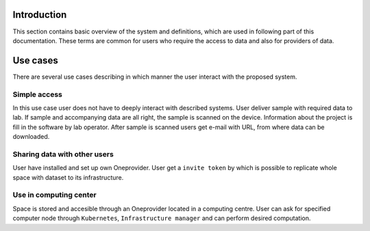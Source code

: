 Introduction
============

This section contains basic overview of the system and definitions, which are used in following part of this documentation. These terms are common for users who require the access to data and also for providers of data.

Use cases
=========
There are several use cases describing in which manner the user interact with the proposed system.  

Simple access
--------------------------
In this use case user does not have to deeply interact with described systems. User deliver sample with required data to lab. If sample and accompanying data are all right, the sample is scanned on the device. Information about the project is fill in the software by lab operator. After sample is scanned users get e-mail with URL, from where data can be downloaded. 

Sharing data with other users
-----------------------------
User have installed and set up own Oneprovider. User get a ``invite token`` by which is possible to replicate whole space with dataset to its infrastructure. 

Use in computing center
-------------------------------
Space is stored and accesible through an Oneprovider located in a computing centre. User can ask for specified computer node through ``Kubernetes``, ``Infrastructure manager`` and can perform desired computation. 
